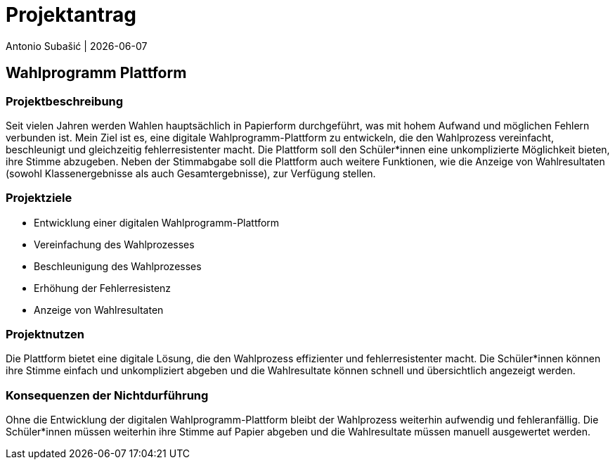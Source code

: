 = Projektantrag
Antonio Subašić | {docdate}
ifndef::imagesdir[:imagesdir: images]

== Wahlprogramm Plattform

=== Projektbeschreibung

Seit vielen Jahren werden Wahlen hauptsächlich in Papierform durchgeführt, was mit hohem Aufwand und möglichen Fehlern verbunden ist. Mein Ziel ist es, eine digitale Wahlprogramm-Plattform zu entwickeln, die den Wahlprozess vereinfacht, beschleunigt und gleichzeitig fehlerresistenter macht. Die Plattform soll den Schüler*innen eine unkomplizierte Möglichkeit bieten, ihre Stimme abzugeben. Neben der Stimmabgabe soll die Plattform auch weitere Funktionen, wie die Anzeige von Wahlresultaten (sowohl Klassenergebnisse als auch Gesamtergebnisse), zur Verfügung stellen.

=== Projektziele

- Entwicklung einer digitalen Wahlprogramm-Plattform
- Vereinfachung des Wahlprozesses
- Beschleunigung des Wahlprozesses
- Erhöhung der Fehlerresistenz
- Anzeige von Wahlresultaten

=== Projektnutzen

Die Plattform bietet eine digitale Lösung, die den Wahlprozess effizienter und fehlerresistenter macht. Die Schüler*innen können ihre Stimme einfach und unkompliziert abgeben und die Wahlresultate können schnell und übersichtlich angezeigt werden.

=== Konsequenzen der Nichtdurführung

Ohne die Entwicklung der digitalen Wahlprogramm-Plattform bleibt der Wahlprozess weiterhin aufwendig und fehleranfällig. Die Schüler*innen müssen weiterhin ihre Stimme auf Papier abgeben und die Wahlresultate müssen manuell ausgewertet werden.